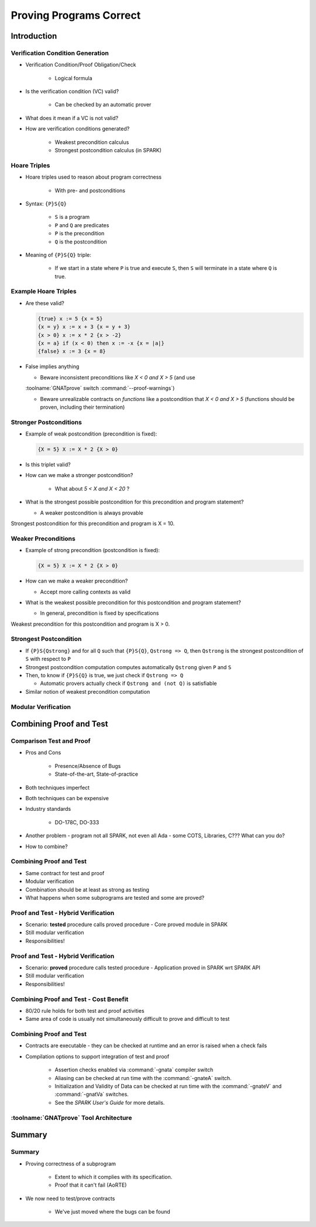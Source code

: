 **************************
Proving Programs Correct
**************************

..
    Coding language

.. role:: ada(code)
    :language: Ada

.. role:: C(code)
    :language: C

.. role:: cpp(code)
    :language: C++

..
    Math symbols

.. |rightarrow| replace:: :math:`\rightarrow`
.. |forall| replace:: :math:`\forall`
.. |exists| replace:: :math:`\exists`
.. |equivalent| replace:: :math:`\iff`

..
    Miscellaneous symbols

.. |checkmark| replace:: :math:`\checkmark`

==============
Introduction
==============

-----------------------------------
Verification Condition Generation
-----------------------------------

* Verification Condition/Proof Obligation/Check

   - Logical formula

* Is the verification condition (VC) valid?

   - Can be checked by an automatic prover

* What does it mean if a VC is not valid?
* How are verification conditions generated?

   - Weakest precondition calculus
   - Strongest postcondition calculus (in SPARK)

---------------
Hoare Triples
---------------

* Hoare triples used to reason about program correctness

   - With pre- and postconditions

* Syntax: ``{P}S{Q}``

   - ``S`` is a program
   - ``P`` and ``Q`` are predicates
   - ``P`` is the precondition
   - ``Q`` is the postcondition

* Meaning of ``{P}S{Q}`` triple:

   - If we start in a state where ``P`` is true and execute ``S``, then ``S`` will terminate in a state where ``Q`` is true.

-----------------------
Example Hoare Triples
-----------------------

* Are these valid?

  .. code:: Ada

     {true} x := 5 {x = 5}
     {x = y} x := x + 3 {x = y + 3}
     {x > 0} x := x * 2 {x > -2}
     {x = a} if (x < 0) then x := -x {x = |a|}
     {false} x := 3 {x = 8}

* False implies anything

  - Beware inconsistent preconditions like `X < 0 and X > 5` (and use
  :toolname:`GNATprove` switch :command:`--proof-warnings`)

  - Beware unrealizable contracts on *functions* like a postcondition that `X <
    0 and X > 5` (functions should be proven, including their termination)

-------------------------
Stronger Postconditions
-------------------------

* Example of weak postcondition (precondition is fixed):

  .. code:: Ada

     {X = 5} X := X * 2 {X > 0}

* Is this triplet valid?

* How can we make a stronger postcondition?

   - What about `5 < X and X < 20` ?

* What is the strongest possible postcondition for this precondition and program statement?

  - A weaker postcondition is always provable

.. container:: speakernote

   Strongest postcondition for this precondition and program is X = 10.

----------------------
Weaker Preconditions
----------------------

* Example of strong precondition (postcondition is fixed):

  .. code:: Ada

     {X = 5} X := X * 2 {X > 0}

* How can we make a weaker precondition?

  - Accept more calling contexts as valid

* What is the weakest possible precondition for this postcondition and program statement?

  - In general, precondition is fixed by specifications

.. container:: speakernote

   Weakest precondition for this postcondition and program is X > 0.

-------------------------
Strongest Postcondition
-------------------------

* If ``{P}S{Qstrong}`` and for all ``Q`` such that ``{P}S{Q}``, ``Qstrong => Q``, then ``Qstrong`` is the strongest postcondition of ``S`` with respect to ``P``

* Strongest postcondition computation computes automatically ``Qstrong`` given
  ``P`` and ``S``

* Then, to know if ``{P}S{Q}`` is true, we just check if ``Qstrong => Q``

  - Automatic provers actually check if ``Qstrong and (not Q)`` is satisfiable

* Similar notion of weakest precondition computation

----------------------
Modular Verification
----------------------

.. image:: call_cycle-pre_and_post_condition.png

=========================
Combining Proof and Test
=========================

---------------------------
Comparison Test and Proof
---------------------------

* Pros and Cons

   - Presence/Absence of Bugs
   - State-of-the-art, State-of-practice

* Both techniques imperfect
* Both techniques can be expensive
* Industry standards

   - DO-178C, DO-333

* Another problem - program not all SPARK, not even all Ada - some COTS, Libraries, C???  What can you do?
* How to combine?

---------------------------
Combining Proof and Test
---------------------------

* Same contract for test and proof
* Modular verification
* Combination should be at least as strong as testing
* What happens when some subprograms are tested and some are proved?

--------------------------------------
Proof and Test - Hybrid Verification
--------------------------------------

* Scenario: **tested** procedure calls proved procedure
  - Core proved module in SPARK
* Still modular verification
* Responsibilities!

.. image:: call_cycle-test_pre_prove_post.png

--------------------------------------
Proof and Test - Hybrid Verification
--------------------------------------

* Scenario: **proved** procedure calls tested procedure
  - Application proved in SPARK wrt SPARK API
* Still modular verification
* Responsibilities!

.. image:: call_cycle-prove_pre_test_post.png

------------------------------------------
Combining Proof and Test - Cost Benefit
------------------------------------------

.. container:: columns

 .. container:: column

    * 80/20 rule holds for both test and proof activities
    * Same area of code is usually not simultaneously difficult to prove and difficult to test

 .. container:: column

    .. image:: 80-20_provable_or_testable.png

--------------------------
Combining Proof and Test
--------------------------

* Contracts are executable - they can be checked at runtime and an error is raised when a check fails
* Compilation options to support integration of test and proof

   - Assertion checks enabled via :command:`-gnata` compiler switch
   - Aliasing can be checked at run time with the :command:`-gnateA` switch.
   - Initialization and Validity of Data can be checked at run time with the :command:`-gnateV` and :command:`-gnatVa` switches.
   - See the *SPARK User's Guide* for more details.

-----------------------------------------
:toolname:`GNATprove` Tool Architecture
-----------------------------------------

.. image:: gnatprove-actual_tool_flow.png

==============
Summary
==============

---------
Summary
---------

* Proving correctness of a subprogram

   - Extent to which it complies with its specification.
   - Proof that it can't fail (AoRTE)

* We now need to test/prove contracts

   - We've just moved where the bugs can be found
